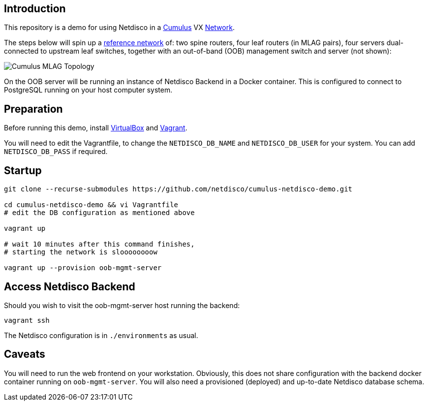 [[introduction]]
Introduction
------------

This repository is a demo for using Netdisco in a
https://cumulusnetworks.com/products/cumulus-vx/[Cumulus] VX
https://github.com/CumulusNetworks/cldemo-vagrant[Network].

The steps below will spin up a https://github.com/CumulusNetworks/cldemo-vagrant[reference network] of: two spine routers, four leaf
routers (in MLAG pairs), four servers dual-connected to upstream leaf
switches, together with an out-of-band (OOB) management switch and server (not shown):

image::https://raw.githubusercontent.com/CumulusNetworks/cldemo-config-mlag/master/bgp-unnumbered.png[Cumulus MLAG Topology]

On the OOB server will be running an instance of Netdisco Backend in a Docker
container. This is configured to connect to PostgreSQL running on your host
computer system.

[[network-build]]
Preparation
-----------

Before running this demo, install
https://www.virtualbox.org/wiki/Downloads[VirtualBox] and
https://www.vagrantup.com/downloads.html[Vagrant].

You will need to edit the Vagrantfile, to change the `NETDISCO_DB_NAME` and
`NETDISCO_DB_USER` for your system. You can add `NETDISCO_DB_PASS` if
required.

[[startup]]
Startup
-------

....
git clone --recurse-submodules https://github.com/netdisco/cumulus-netdisco-demo.git

cd cumulus-netdisco-demo && vi Vagrantfile
# edit the DB configuration as mentioned above

vagrant up

# wait 10 minutes after this command finishes,
# starting the network is sloooooooow

vagrant up --provision oob-mgmt-server
....

[[access-netdisco-backend]]
Access Netdisco Backend
-----------------------

Should you wish to visit the oob-mgmt-server host running the backend:

....
vagrant ssh
....

The Netdisco configuration is in `./environments` as usual.

[[caveats]]
Caveats
-------

You will need to run the web frontend on your workstation. Obviously,
this does not share configuration with the backend docker container
running on `oob-mgmt-server`. You will also need a provisioned (deployed)
and up-to-date Netdisco database schema.
